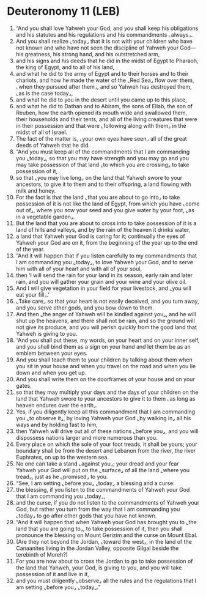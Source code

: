* Deuteronomy 11 (LEB)
:PROPERTIES:
:ID: LEB/05-DEU11
:END:

1. “And you shall love Yahweh your God, and you shall keep his obligations and his statutes and his regulations and his commandments ⌞always⌟.
2. And you shall realize ⌞today⌟ that it is not with your children who have not known and who have not seen the discipline of Yahweh your God—his greatness, his strong hand, and his outstretched arm,
3. and his signs and his deeds that he did in the midst of Egypt to Pharaoh, the king of Egypt, and to all of his land,
4. and what he did to the army of Egypt and to their horses and to their chariots, and how he made the water of the ⌞Red Sea⌟ flow over them, ⌞when they pursued after them⌟, and so Yahweh has destroyed them, ⌞as is the case today⌟,
5. and what he did to you in the desert until you came up to this place,
6. and what he did to Dathan and to Abiram, the sons of Eliab, the son of Reuben, how the earth opened its mouth wide and swallowed them, their households and their tents, and all of the living creatures that were in their possession and that were ⌞following along with them⌟ in the midst of all of Israel.
7. The fact of the matter is, ⌞your own eyes have seen⌟ all of the great deeds of Yahweh that he did.
8. “And you must keep all of the commandments that I am commanding you ⌞today⌟, so that you may have strength and you may go and you may take possession of that land ⌞to which you are crossing⌟ to take possession of it,
9. so that ⌞you may live long⌟ on the land that Yahweh swore to your ancestors, to give it to them and to their offspring, a land flowing with milk and honey.
10. For the fact is that the land ⌞that you are about to go into⌟ to take possession of it is not like the land of Egypt, from which you have ⌞come out of⌟, where you sow your seed and you give water by your foot, ⌞as in a vegetable garden⌟.
11. But the land that you are about to cross into to take possession of it is a land of hills and valleys, and by the rain of the heaven it drinks water,
12. a land that Yahweh your God is caring for it; continually the eyes of Yahweh your God are on it, from the beginning of the year up to the end of the year.
13. “And it will happen that if you listen carefully to my commandments that I am commanding you ⌞today⌟, to love Yahweh your God, and to serve him with all of your heart and with all of your soul,
14. then ‘I will send the rain for your land in its season, early rain and later rain, and you will gather your grain and your wine and your olive oil.
15. And I will give vegetation in your field for your livestock, and ⌞you will eat your fill⌟.’
16. ⌞Take care⌟ so that your heart is not easily deceived, and you turn away, and you serve other gods, and you bow down to them.
17. And then ⌞the anger of Yahweh will be kindled against you⌟, and he will shut up the heavens, and there shall not be rain, and so the ground will not give its produce, and you will perish quickly from the good land that Yahweh is giving to you.
18. “And you shall put these, my words, on your heart and on your inner self, and you shall bind them as a sign on your hand and let them be as an emblem between your eyes.
19. And you shall teach them to your children by talking about them when you sit in your house and when you travel on the road and when you lie down and when you get up.
20. And you shall write them on the doorframes of your house and on your gates,
21. so that they may multiply your days and the days of your children on the land that Yahweh swore to your ancestors to give it to them ⌞as long as heaven endures over the earth⌟.
22. Yes, if you diligently keep all this commandment that I am commanding you ⌞to observe it⌟, by loving Yahweh your God ⌞by walking in⌟ all his ways and by holding fast to him,
23. then Yahweh will drive out all of these nations ⌞before you⌟, and you will dispossess nations larger and more numerous than you.
24. Every place on which the sole of your foot treads, it shall be yours; your boundary shall be from the desert and Lebanon from the river, the river Euphrates, on up to the western sea.
25. No one can take a stand ⌞against you⌟; your dread and your fear Yahweh your God will put on the ⌞surface⌟ of all the land ⌞where you tread⌟, just as he ⌞promised⌟ to you.
26. “See, I am setting ⌞before you⌟ ⌞today⌟ a blessing and a curse:
27. the blessing, if you listen to the commandments of Yahweh your God that I am commanding you ⌞today⌟,
28. and the curse, if you do not listen to the commandments of Yahweh your God, but rather you turn from the way that I am commanding you ⌞today⌟ to go after other gods that you have not known.
29. “And it will happen that when Yahweh your God has brought you to ⌞the land that you are going to⌟, to take possession of it, then you shall pronounce the blessing on Mount Gerizim and the curse on Mount Ebal.
30. (Are they not beyond the Jordan, ⌞toward the west⌟, in the land of the Canaanites living in the Jordan Valley, opposite Gilgal beside the terebinth of Moreh?)
31. For you are now about to cross the Jordan to go to take possession of the land that Yahweh, your God, is giving to you, and you will take possession of it and live in it,
32. and you must diligently ⌞observe⌟ all the rules and the regulations that I am setting ⌞before you⌟ ⌞today⌟.”
